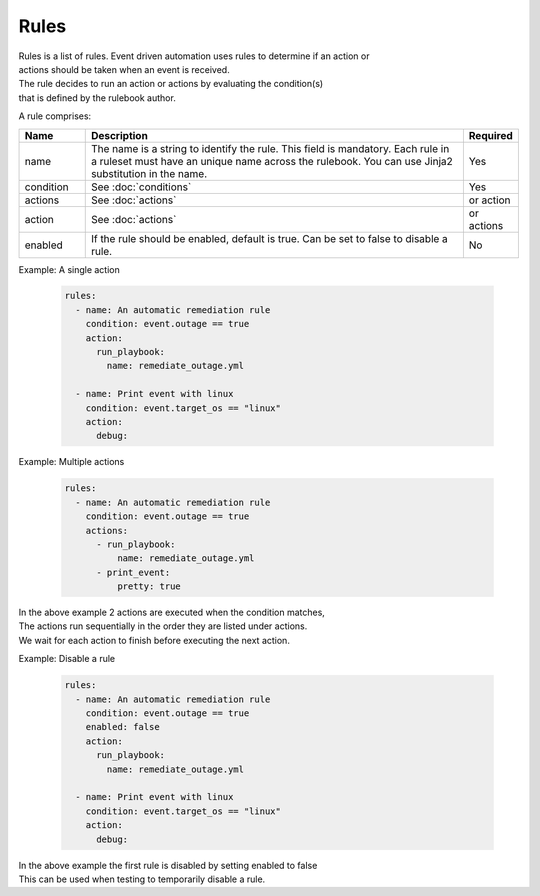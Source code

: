 =====
Rules
=====

| Rules is a list of rules. Event driven automation uses rules to determine if an action or 
| actions should be taken when an event is received.
| The rule decides to run an action or actions by evaluating the condition(s) 
| that is defined by the rulebook author.

A rule comprises:


.. list-table::
   :widths: 25 150 10
   :header-rows: 1

   * - Name
     - Description
     - Required
   * - name
     - The name is a string to identify the rule. This field is mandatory. Each rule in a ruleset must have an unique name across the rulebook. You can use Jinja2 substitution in the name.
     - Yes
   * - condition
     - See :doc:`conditions`
     - Yes
   * - actions
     - See :doc:`actions`
     - or action
   * - action
     - See :doc:`actions`
     - or actions
   * - enabled
     - If the rule should be enabled, default is true. Can be set to false to disable a rule.
     - No



Example: A single action

    .. code-block:: yaml

        rules:
          - name: An automatic remediation rule
            condition: event.outage == true
            action:
              run_playbook:
                name: remediate_outage.yml

          - name: Print event with linux
            condition: event.target_os == "linux"
            action:
              debug:

Example: Multiple actions

    .. code-block:: yaml

        rules:
          - name: An automatic remediation rule
            condition: event.outage == true
            actions:
              - run_playbook:
                  name: remediate_outage.yml
              - print_event:
                  pretty: true

| In the above example 2 actions are executed when the condition matches,
| The actions run sequentially in the order they are listed under actions.
| We wait for each action to finish before executing the next action.

Example: Disable a rule

    .. code-block:: yaml

        rules:
          - name: An automatic remediation rule
            condition: event.outage == true
            enabled: false
            action:
              run_playbook:
                name: remediate_outage.yml

          - name: Print event with linux
            condition: event.target_os == "linux"
            action:
              debug:

| In the above example the first rule is disabled by setting enabled to false
| This can be used when testing to temporarily disable a rule.
